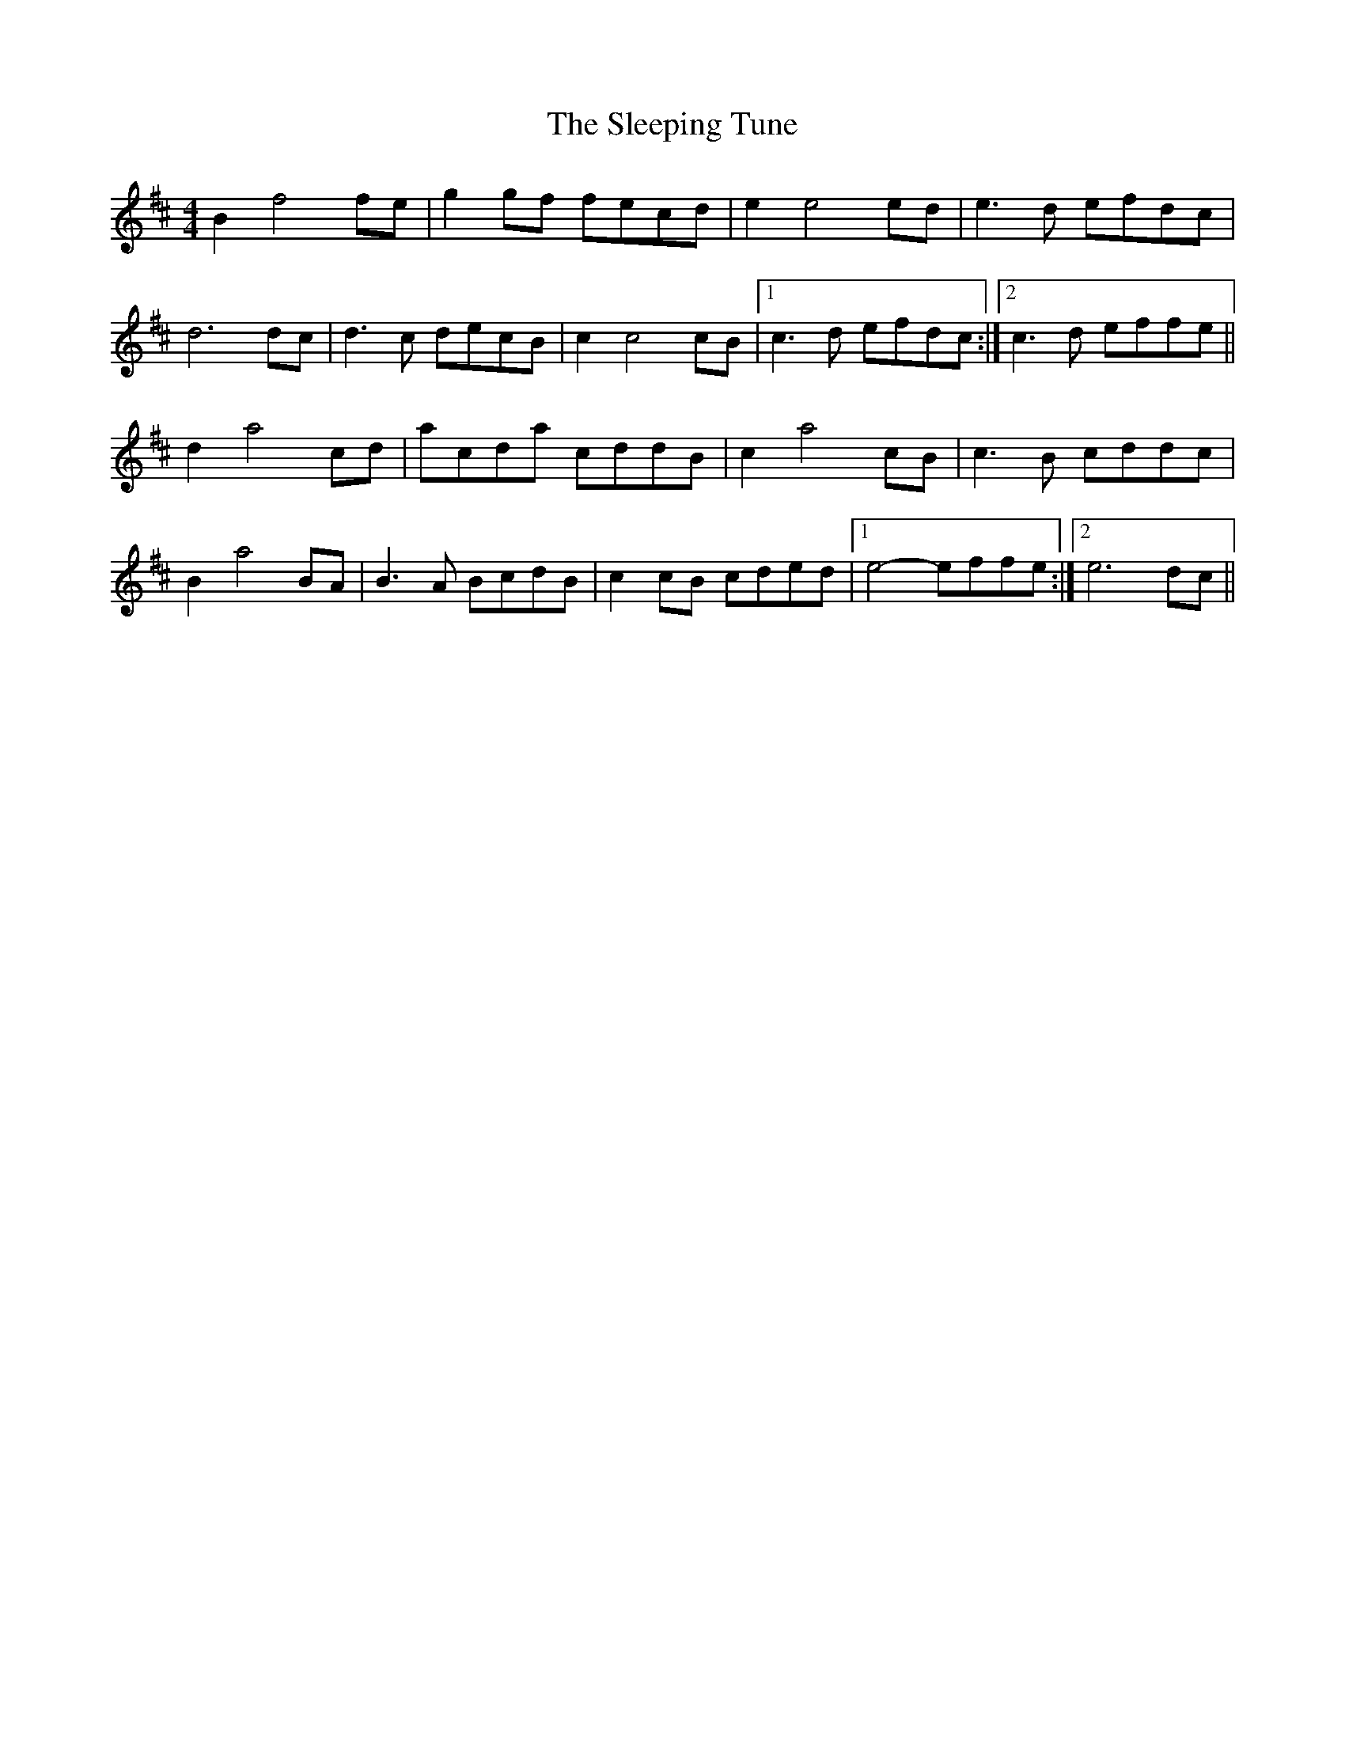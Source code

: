 X: 37386
T: Sleeping Tune, The
R: reel
M: 4/4
K: Bminor
B2 f4 fe|g2gf fecd|e2 e4 ed|e3d efdc|
d6 dc|d3c decB|c2 c4cB|1 c3d efdc:|2 c3d effe||
d2 a4 cd|acda cddB|c2 a4 cB|c3B cddc|
B2 a4 BA|B3A BcdB|c2cB cded|1 e4- effe:|2 e6dc||

